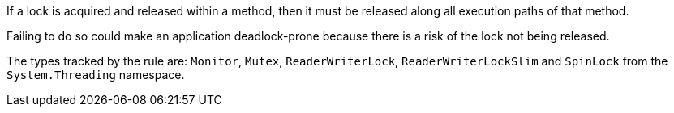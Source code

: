 If a lock is acquired and released within a method, then it must be released along all execution paths of that method.

Failing to do so could make an application deadlock-prone because there is a risk of the lock not being released.

The types tracked by the rule are: `Monitor`, `Mutex`, `ReaderWriterLock`, `ReaderWriterLockSlim` and `SpinLock` from the `System.Threading` namespace.
